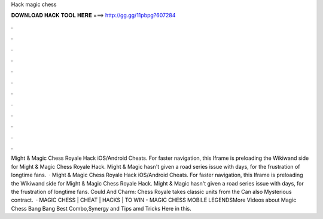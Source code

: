 Hack magic chess

𝐃𝐎𝐖𝐍𝐋𝐎𝐀𝐃 𝐇𝐀𝐂𝐊 𝐓𝐎𝐎𝐋 𝐇𝐄𝐑𝐄 ===> http://gg.gg/11pbpg?607284

.

.

.

.

.

.

.

.

.

.

.

.

Might & Magic Chess Royale Hack iOS/Android Cheats. For faster navigation, this Iframe is preloading the Wikiwand side for Might & Magic Chess Royale Hack. Might & Magic hasn't given a road series issue with days, for the frustration of longtime fans.  · Might & Magic Chess Royale Hack iOS/Android Cheats. For faster navigation, this Iframe is preloading the Wikiwand side for Might & Magic Chess Royale Hack. Might & Magic hasn't given a road series issue with days, for the frustration of longtime fans. Could And Charm: Chess Royale takes classic units from the Can also Mysterious contract.  · MAGIC CHESS | CHEAT | HACKS | TO WIN - MAGIC CHESS MOBILE LEGENDSMore Videos about Magic Chess Bang Bang Best Combo,Synergy and Tips amd Tricks Here in this.
